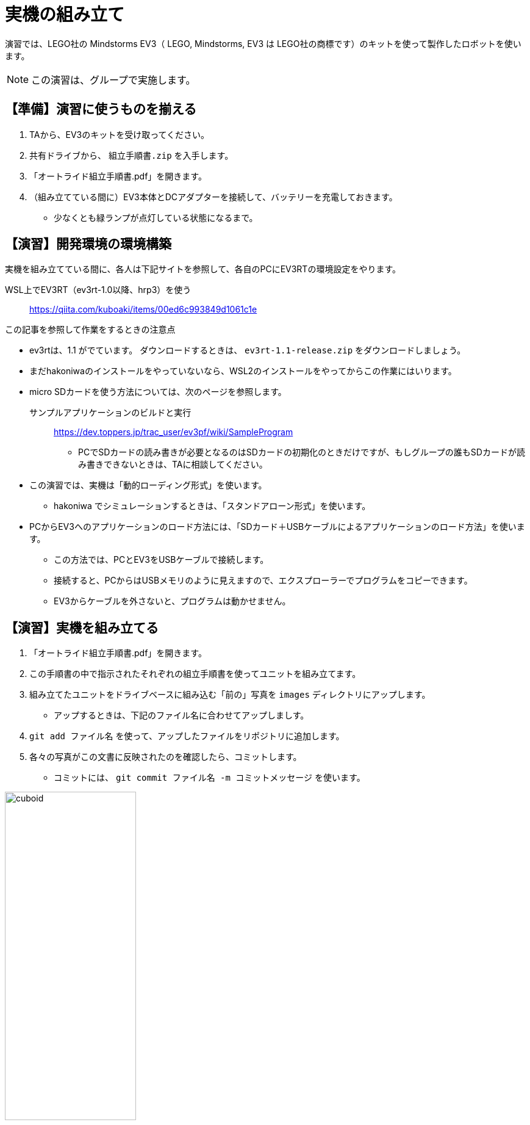 :linkcss:
:stylesdir: css
:stylesheet: mystyle.css
:twoinches: width='360'
:full-width: width='100%'
:three-quarters-width: width='75%'
:two-thirds-width: width='66%'
:half-width: width='50%'
:half-size:
:one-thirds-width: width='33%'
:one-quarters-width: width='25%'
:thumbnail: width='60'
:imagesdir: images
:sourcesdir: codes
:icons: font
:hide-uri-scheme!:
:figure-caption: 図
:example-caption: リスト
:table-caption: 表
:appendix-caption: 付録
:xrefstyle: short
:section-refsig:
:chapter-refsig:

= 実機の組み立て

演習では、LEGO社の Mindstorms EV3（ LEGO, Mindstorms, EV3 は LEGO社の商標です）のキットを使って製作したロボットを使います。


[NOTE]
--
この演習は、グループで実施します。
--
== 【準備】演習に使うものを揃える

. TAから、EV3のキットを受け取ってください。
. 共有ドライブから、 `組立手順書.zip` を入手します。
. 「オートライド組立手順書.pdf」を開きます。
. （組み立てている間に）EV3本体とDCアダプターを接続して、バッテリーを充電しておきます。
** 少なくとも緑ランプが点灯している状態になるまで。


== 【演習】開発環境の環境構築

実機を組み立てている間に、各人は下記サイトを参照して、各自のPCにEV3RTの環境設定をやります。

WSL上でEV3RT（ev3rt-1.0以降、hrp3）を使う::  https://qiita.com/kuboaki/items/00ed6c993849d1061c1e

.この記事を参照して作業をするときの注意点
--
* ev3rtは、1.1 がでています。 ダウンロードするときは、 `ev3rt-1.1-release.zip` をダウンロードしましょう。
* まだhakoniwaのインストールをやっていないなら、WSL2のインストールをやってからこの作業にはいります。
* micro SDカードを使う方法については、次のページを参照します。

サンプルアプリケーションのビルドと実行:: https://dev.toppers.jp/trac_user/ev3pf/wiki/SampleProgram

** PCでSDカードの読み書きが必要となるのはSDカードの初期化のときだけですが、もしグループの誰もSDカードが読み書きできないときは、TAに相談してください。

* この演習では、実機は「動的ローディング形式」を使います。
** hakoniwa でシミュレーションするときは、「スタンドアローン形式」を使います。
* PCからEV3へのアプリケーションのロード方法には、「SDカード＋USBケーブルによるアプリケーションのロード方法」を使います。
** この方法では、PCとEV3をUSBケーブルで接続します。
** 接続すると、PCからはUSBメモリのように見えますので、エクスプローラーでプログラムをコピーできます。
** EV3からケーブルを外さないと、プログラムは動かせません。
--

== 【演習】実機を組み立てる

. 「オートライド組立手順書.pdf」を開きます。
. この手順書の中で指示されたそれぞれの組立手順書を使ってユニットを組み立てます。
. 組み立てたユニットをドライブベースに組み込む「前の」写真を `images` ディレクトリにアップします。
** アップするときは、下記のファイル名に合わせてアップしましす。
. `git add ファイル名` を使って、アップしたファイルをリポジトリに追加します。
. 各々の写真がこの文書に反映されたのを確認したら、コミットします。
** コミットには、 `git commit ファイル名 -m コミットメッセージ` を使います。

.完成したキューボイド
image::cuboid.jpg[{half-width}]

.完成したドライブベース
image::drive_base.jpg[{full-width}]

.超音波センサーユニット（側壁監視部）
image::ultrasonic_sensor.jpg[{half-width}]

.ホルダーアーム
image::holder_arm.jpg[{full-width}]

.カラーセンサーユニット（ライン監視部）
image::color_sensor.jpg[{half-width}]

.キャリア（座席）
image::carrier.jpg[{half-width}]

.バンパー
image::bumper.jpg[{half-width}]


== ロボットの完成

. ドライブベースにそれぞれのユニットを装着します。
** 超音波センサーユニットは、「側壁監視部取付手順書」に合わせて取り付けます。
** バンパーは、「バンパー組立手順書」に合わせて取り付けます。
. 組み立てた写真を `images` ディレクトリにアップします。
** 写真がこの文書に反映されたのを確認したら、コミットします。
. `git status` を使って、追加忘れ、コミット忘れがないか確認します。
. `git push` を使って、リポジトリをpushします。
. pushが成功したか、GitHubのリポジトリをみて確認します。

.完成したロボット（オートライド）
image::auto_ride.jpg[{full-width}]


== 動作確認

. 動作確認用のサンプルプログラムを入手して、ビルドします。
** GoogleDriveの共有フォルダから、 `sample00.tar.gz`  をダウンロードします。
** WSLのターミナルを開いて `tar xvf sample00.tar.gz` で展開します。
** 展開してできた sample00 ディレクトリを workspace の中へ移動します。
** workspace で `make app=sample00` でビルドを実行すると、 `app` ファイルができます。
** `app` のファイル名を `sample00.app` に変えておきます。
. 「ev3-cheat-sheet.pdf」をみて、電源のON/OFF方法、ファイルの転送方法を確認しておきます。
. SDカードケースに入っていたら、そこからmicro SDカードを取り出します。
. micro SDカードをEV3本体のカードスロットへ挿入します。
. 真ん中のボタンを押して、電源をONします。
. PCとUSBケーブルで接続します。
. エクスプローラーで、PC上の workspace から `sample00.app` を選び、 SDカード（に見えているドライブ）の `\ev3rt\apps` の中にコピーします。
. USBドライブの取り出しをやってから、ケーブルを外します。
. EV3のメニューから「SD card」を選び、プログラムのリストから `sample00.app` を選んで実行します。
** ２秒前進して停止したら、OKです。
